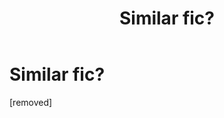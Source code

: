 #+TITLE: Similar fic?

* Similar fic?
:PROPERTIES:
:Author: Turbulent-Ad2580
:Score: 1
:DateUnix: 1621505128.0
:DateShort: 2021-May-20
:FlairText: Request
:END:
[removed]

